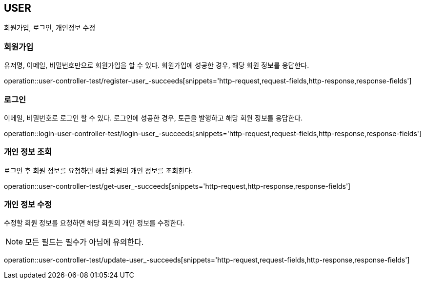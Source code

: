 [[user]]
== USER

회원가입, 로그인, 개인정보 수정

[[user-register]]
=== 회원가입

유저명, 이메일, 비밀번호만으로 회원가입을 할 수 있다.
회원가입에 성공한 경우, 해당 회원 정보를 응답한다.

operation::user-controller-test/register-user_-succeeds[snippets='http-request,request-fields,http-response,response-fields']

[[user-login]]
=== 로그인

이메일, 비밀번호로 로그인 할 수 있다.
로그인에 성공한 경우, 토큰을 발행하고 해당 회원 정보를 응답한다.

operation::login-user-controller-test/login-user_-succeeds[snippets='http-request,request-fields,http-response,response-fields']


[[user-find-my-info]]
=== 개인 정보 조회

로그인 후 회원 정보를 요청하면 해당 회원의 개인 정보를 조회한다.

operation::user-controller-test/get-user_-succeeds[snippets='http-request,http-response,response-fields']

[[user-update]]
=== 개인 정보 수정

수정할 회원 정보를 요청하면 해당 회원의 개인 정보를 수정한다.

[NOTE]
====
모든 필드는 필수가 아님에 유의한다.
====

operation::user-controller-test/update-user_-succeeds[snippets='http-request,request-fields,http-response,response-fields']
